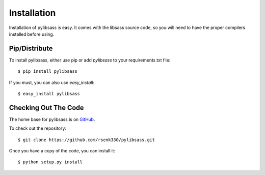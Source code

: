 .. _install:

Installation
============

Installation of pylibsass is easy. It comes with the libsass source code, so you will need to have the proper compilers installed before using.

Pip/Distribute
--------------

To install pylibsass, either use pip or add `pylibsass` to your requirements.txt file::

    $ pip install pylibsass

If you must, you can also use `easy_install`::

    $ easy_install pylibsass

Checking Out The Code
---------------------

The home base for pylibsass is on `GitHub <https://github.com/rsenk330/pylibsass>`_.

To check out the repository::

    $ git clone https://github.com/rsenk330/pylibsass.git

Once you have a copy of the code, you can install it::

    $ python setup.py install
